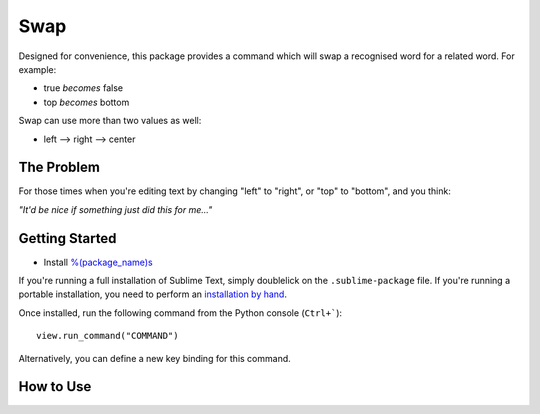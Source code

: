 ================
Swap
================

Designed for convenience, this package provides a command which will swap a recognised word for a related word.  For example:

- true *becomes* false
- top *becomes* bottom

Swap can use more than two values as well:

- left --> right --> center
 
The Problem
===========

For those times when you're editing text by changing "left" to "right", or "top" to "bottom", and you think:

*"It'd be nice if something just did this for me..."*

Getting Started
===============

- Install `%(package_name)s`_

.. _%(package_name)s: https://

If you're running a full installation of Sublime Text, simply doublelick on the
``.sublime-package`` file. If you're running a portable installation, you need
to perform an `installation by hand`_.

.. _installation by hand: http://sublimetext.info/docs/extensibility/packages.html#installation-of-packages-with-sublime-package-archives

Once installed, run the following command from the Python console (``Ctrl+```)::

      view.run_command("COMMAND")

Alternatively, you can define a new key binding for this command.

How to Use
==========


